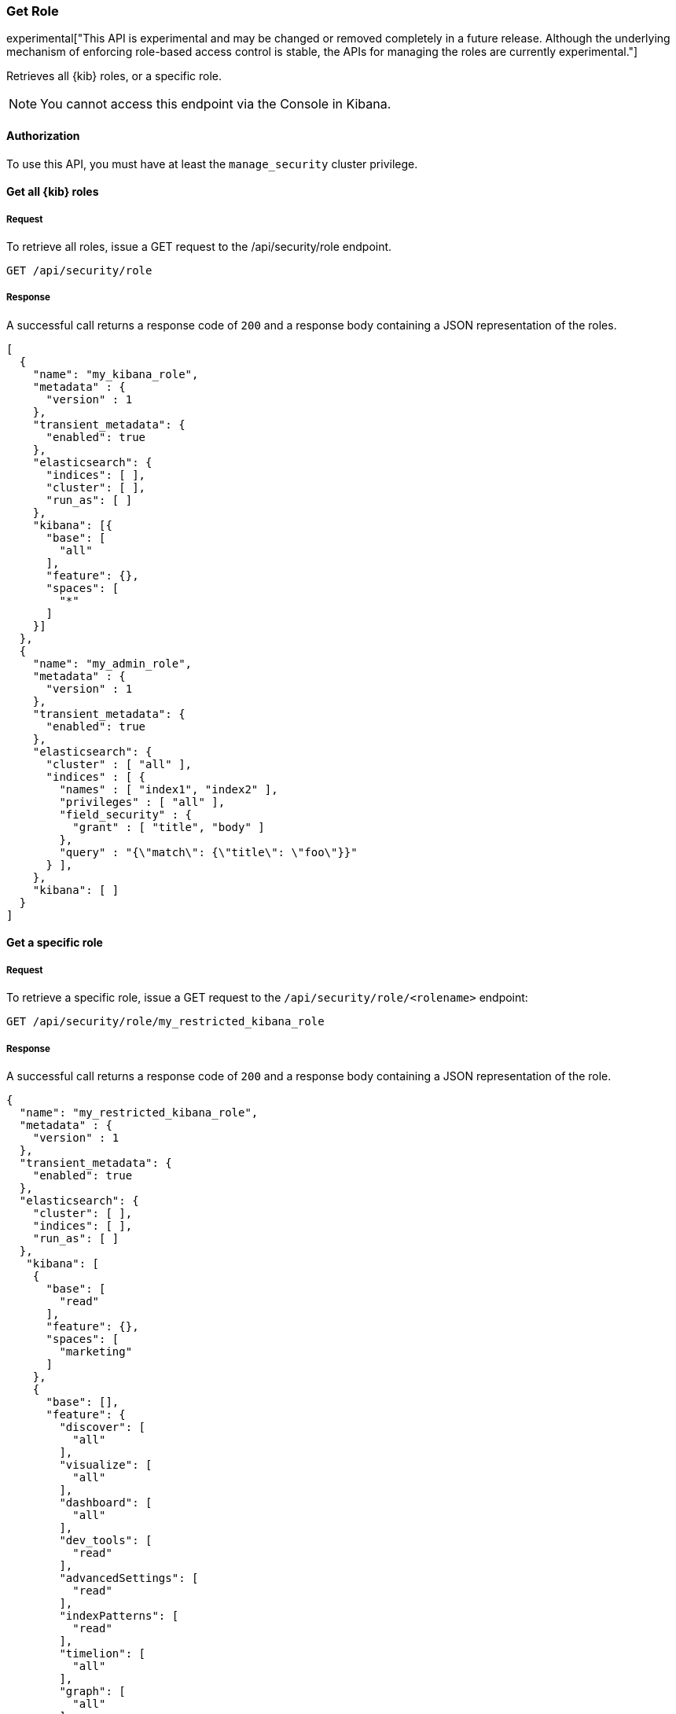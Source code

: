 [[role-management-api-get]]
=== Get Role

experimental["This API is experimental and may be changed or removed completely in a future release. Although the underlying mechanism of enforcing role-based access control is stable, the APIs for managing the roles are currently experimental."]

Retrieves all {kib} roles, or a specific role.

NOTE: You cannot access this endpoint via the Console in Kibana.

==== Authorization

To use this API, you must have at least the `manage_security` cluster privilege.

==== Get all {kib} roles

===== Request

To retrieve all roles, issue a GET request to the
/api/security/role endpoint.

[source,js]
--------------------------------------------------
GET /api/security/role
--------------------------------------------------
// KIBANA

===== Response

A successful call returns a response code of `200` and a response body containing a JSON
representation of the roles.

[source,js]
--------------------------------------------------
[
  {
    "name": "my_kibana_role",
    "metadata" : {
      "version" : 1
    },
    "transient_metadata": {
      "enabled": true
    },
    "elasticsearch": {
      "indices": [ ],
      "cluster": [ ],
      "run_as": [ ]
    },
    "kibana": [{
      "base": [
        "all"
      ],
      "feature": {},
      "spaces": [
        "*"
      ]
    }]
  },
  {
    "name": "my_admin_role",
    "metadata" : {
      "version" : 1
    },
    "transient_metadata": {
      "enabled": true
    },
    "elasticsearch": {
      "cluster" : [ "all" ],
      "indices" : [ {
        "names" : [ "index1", "index2" ],
        "privileges" : [ "all" ],
        "field_security" : {
          "grant" : [ "title", "body" ]
        },
        "query" : "{\"match\": {\"title\": \"foo\"}}"
      } ],
    },
    "kibana": [ ]
  }
]
--------------------------------------------------

==== Get a specific role

===== Request

To retrieve a specific role, issue a GET request to
the `/api/security/role/<rolename>` endpoint:

[source,js]
--------------------------------------------------
GET /api/security/role/my_restricted_kibana_role
--------------------------------------------------
// KIBANA

===== Response

A successful call returns a response code of `200` and a response body containing a JSON
representation of the role.

[source,js]
--------------------------------------------------
{
  "name": "my_restricted_kibana_role",
  "metadata" : {
    "version" : 1
  },
  "transient_metadata": {
    "enabled": true
  },
  "elasticsearch": {
    "cluster": [ ],
    "indices": [ ],
    "run_as": [ ]
  },
   "kibana": [
    {
      "base": [
        "read"
      ],
      "feature": {},
      "spaces": [
        "marketing"
      ]
    },
    {
      "base": [],
      "feature": {
        "discover": [
          "all"
        ],
        "visualize": [
          "all"
        ],
        "dashboard": [
          "all"
        ],
        "dev_tools": [
          "read"
        ],
        "advancedSettings": [
          "read"
        ],
        "indexPatterns": [
          "read"
        ],
        "timelion": [
          "all"
        ],
        "graph": [
          "all"
        ],
        "apm": [
          "read"
        ],
        "maps": [
          "read"
        ],
        "canvas": [
          "read"
        ],
        "infrastructure": [
          "all"
        ],
        "logs": [
          "all"
        ],
        "uptime": [
          "all"
        ]
      },
      "spaces": [
        "sales",
        "default"
      ]
    }
  ]
}
--------------------------------------------------
